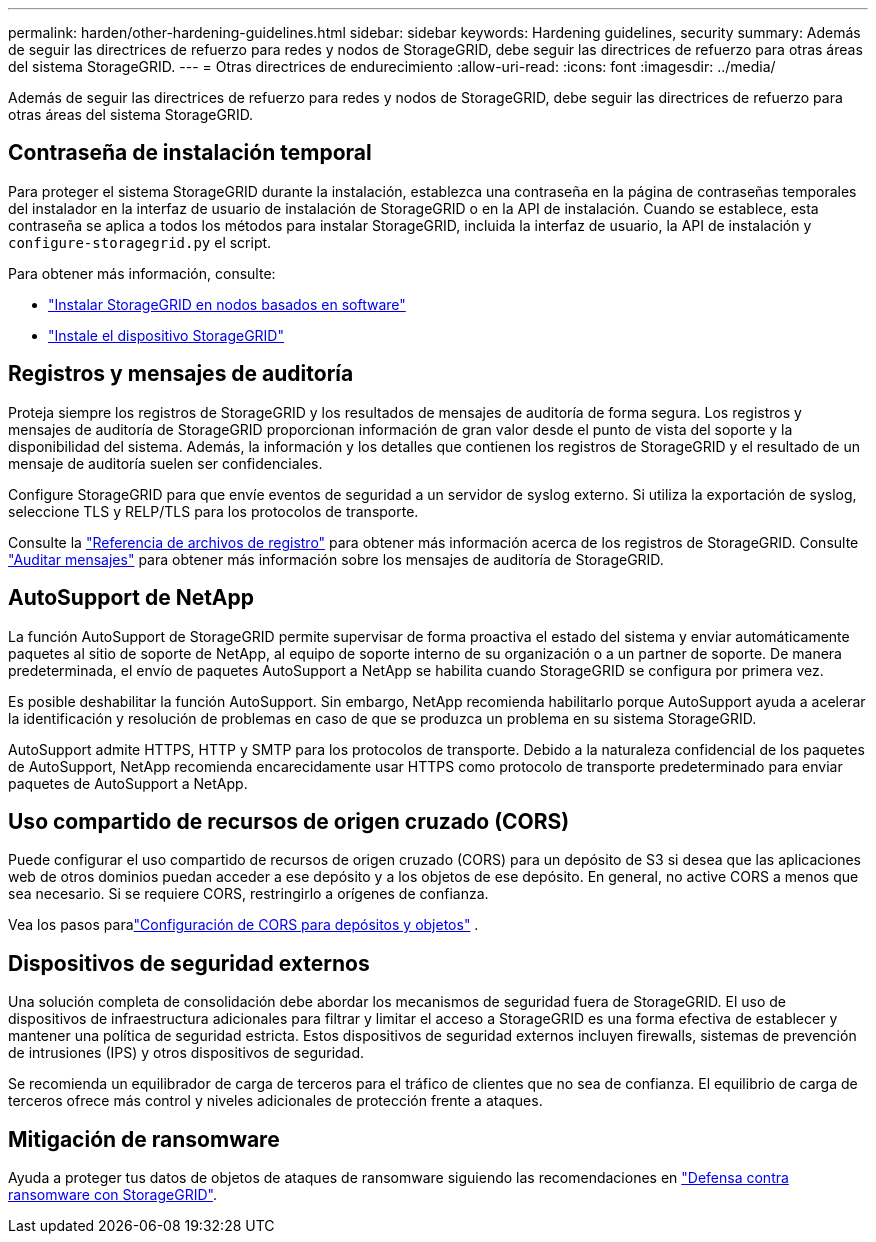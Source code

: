 ---
permalink: harden/other-hardening-guidelines.html 
sidebar: sidebar 
keywords: Hardening guidelines, security 
summary: Además de seguir las directrices de refuerzo para redes y nodos de StorageGRID, debe seguir las directrices de refuerzo para otras áreas del sistema StorageGRID. 
---
= Otras directrices de endurecimiento
:allow-uri-read: 
:icons: font
:imagesdir: ../media/


[role="lead"]
Además de seguir las directrices de refuerzo para redes y nodos de StorageGRID, debe seguir las directrices de refuerzo para otras áreas del sistema StorageGRID.



== Contraseña de instalación temporal

Para proteger el sistema StorageGRID durante la instalación, establezca una contraseña en la página de contraseñas temporales del instalador en la interfaz de usuario de instalación de StorageGRID o en la API de instalación. Cuando se establece, esta contraseña se aplica a todos los métodos para instalar StorageGRID, incluida la interfaz de usuario, la API de instalación y `configure-storagegrid.py` el script.

Para obtener más información, consulte:

* link:../swnodes/index.html["Instalar StorageGRID en nodos basados ​​en software"]
* https://docs.netapp.com/us-en/storagegrid-appliances/installconfig/index.html["Instale el dispositivo StorageGRID"^]




== Registros y mensajes de auditoría

Proteja siempre los registros de StorageGRID y los resultados de mensajes de auditoría de forma segura. Los registros y mensajes de auditoría de StorageGRID proporcionan información de gran valor desde el punto de vista del soporte y la disponibilidad del sistema. Además, la información y los detalles que contienen los registros de StorageGRID y el resultado de un mensaje de auditoría suelen ser confidenciales.

Configure StorageGRID para que envíe eventos de seguridad a un servidor de syslog externo. Si utiliza la exportación de syslog, seleccione TLS y RELP/TLS para los protocolos de transporte.

Consulte la link:../monitor/logs-files-reference.html["Referencia de archivos de registro"] para obtener más información acerca de los registros de StorageGRID. Consulte link:../audit/audit-messages-main.html["Auditar mensajes"] para obtener más información sobre los mensajes de auditoría de StorageGRID.



== AutoSupport de NetApp

La función AutoSupport de StorageGRID permite supervisar de forma proactiva el estado del sistema y enviar automáticamente paquetes al sitio de soporte de NetApp, al equipo de soporte interno de su organización o a un partner de soporte. De manera predeterminada, el envío de paquetes AutoSupport a NetApp se habilita cuando StorageGRID se configura por primera vez.

Es posible deshabilitar la función AutoSupport. Sin embargo, NetApp recomienda habilitarlo porque AutoSupport ayuda a acelerar la identificación y resolución de problemas en caso de que se produzca un problema en su sistema StorageGRID.

AutoSupport admite HTTPS, HTTP y SMTP para los protocolos de transporte. Debido a la naturaleza confidencial de los paquetes de AutoSupport, NetApp recomienda encarecidamente usar HTTPS como protocolo de transporte predeterminado para enviar paquetes de AutoSupport a NetApp.



== Uso compartido de recursos de origen cruzado (CORS)

Puede configurar el uso compartido de recursos de origen cruzado (CORS) para un depósito de S3 si desea que las aplicaciones web de otros dominios puedan acceder a ese depósito y a los objetos de ese depósito. En general, no active CORS a menos que sea necesario. Si se requiere CORS, restringirlo a orígenes de confianza.

Vea los pasos paralink:../tenant/configuring-cross-origin-resource-sharing-for-buckets-and-objects.html["Configuración de CORS para depósitos y objetos"] .



== Dispositivos de seguridad externos

Una solución completa de consolidación debe abordar los mecanismos de seguridad fuera de StorageGRID. El uso de dispositivos de infraestructura adicionales para filtrar y limitar el acceso a StorageGRID es una forma efectiva de establecer y mantener una política de seguridad estricta. Estos dispositivos de seguridad externos incluyen firewalls, sistemas de prevención de intrusiones (IPS) y otros dispositivos de seguridad.

Se recomienda un equilibrador de carga de terceros para el tráfico de clientes que no sea de confianza. El equilibrio de carga de terceros ofrece más control y niveles adicionales de protección frente a ataques.



== Mitigación de ransomware

Ayuda a proteger tus datos de objetos de ataques de ransomware siguiendo las recomendaciones en https://www.netapp.com/media/69498-tr-4921.pdf["Defensa contra ransomware con StorageGRID"^].

